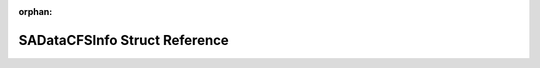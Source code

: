 .. meta::38a7b1b3f089449e6206337bd2cdbd6f4b51d731e39fd3e92cc6f6c8fe4eb3fdf8a01c6715f1ffb045c65d08d861fddb5f04780851472cc6339ab206531a34c8

:orphan:

.. title:: Flipper Zero Firmware: SADataCFSInfo Struct Reference

SADataCFSInfo Struct Reference
==============================

.. container:: doxygen-content

   
   .. raw:: html
     :file: struct_s_a_data_c_f_s_info.html
